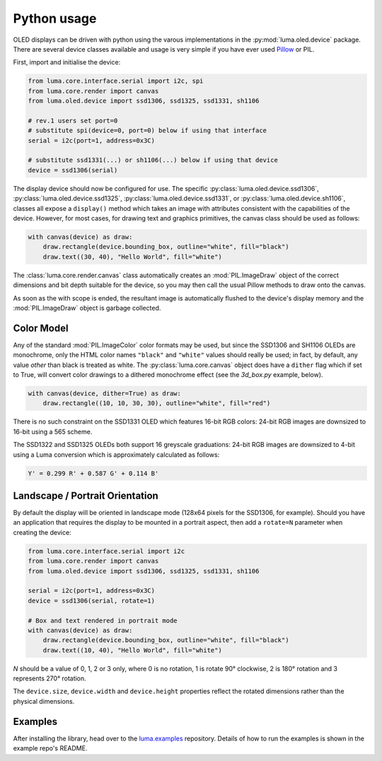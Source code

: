 Python usage
------------
OLED displays can be driven with python using the varous implementations in the
:py:mod:`luma.oled.device` package.  There are several device classes available
and usage is very simple if you have ever used `Pillow
<https://pillow.readthedocs.io/en/latest/>`_ or PIL.

First, import and initialise the device:

.. code:: python

  from luma.core.interface.serial import i2c, spi
  from luma.core.render import canvas
  from luma.oled.device import ssd1306, ssd1325, ssd1331, sh1106

  # rev.1 users set port=0
  # substitute spi(device=0, port=0) below if using that interface
  serial = i2c(port=1, address=0x3C)

  # substitute ssd1331(...) or sh1106(...) below if using that device
  device = ssd1306(serial)

The display device should now be configured for use. The specific
:py:class:`luma.oled.device.ssd1306`,
:py:class:`luma.oled.device.ssd1325`,
:py:class:`luma.oled.device.ssd1331`, or
:py:class:`luma.oled.device.sh1106`, classes all expose a ``display()`` method
which takes an image with attributes consistent with the capabilities of the
device. However, for most cases, for drawing text and graphics primitives, the
canvas class should be used as follows:

.. code:: python

  with canvas(device) as draw:
      draw.rectangle(device.bounding_box, outline="white", fill="black")
      draw.text((30, 40), "Hello World", fill="white")

The :class:`luma.core.render.canvas` class automatically creates an :mod:`PIL.ImageDraw`
object of the correct dimensions and bit depth suitable for the device, so you
may then call the usual Pillow methods to draw onto the canvas.

As soon as the with scope is ended, the resultant image is automatically
flushed to the device's display memory and the :mod:`PIL.ImageDraw` object is
garbage collected.

Color Model
^^^^^^^^^^^
Any of the standard :mod:`PIL.ImageColor` color formats may be used, but since
the SSD1306 and SH1106 OLEDs are monochrome, only the HTML color names
``"black"`` and ``"white"`` values should really be used; in fact, by default,
any value *other* than black is treated as white. The :py:class:`luma.core.canvas` object
does have a ``dither`` flag which if set to True, will convert color drawings
to a dithered monochrome effect (see the *3d_box.py* example, below).

.. code:: python

  with canvas(device, dither=True) as draw:
      draw.rectangle((10, 10, 30, 30), outline="white", fill="red")

There is no such constraint on the SSD1331 OLED which features 16-bit RGB
colors: 24-bit RGB images are downsized to 16-bit using a 565 scheme.

The SSD1322 and SSD1325 OLEDs both support 16 greyscale graduations: 24-bit RGB
images are downsized to 4-bit using a Luma conversion which is approximately
calculated as follows:

.. code::

    Y' = 0.299 R' + 0.587 G' + 0.114 B'

Landscape / Portrait Orientation
^^^^^^^^^^^^^^^^^^^^^^^^^^^^^^^^
By default the display will be oriented in landscape mode (128x64 pixels for
the SSD1306, for example). Should you have an application that requires the
display to be mounted in a portrait aspect, then add a ``rotate=N`` parameter
when creating the device:

.. code:: python

  from luma.core.interface.serial import i2c
  from luma.core.render import canvas
  from luma.oled.device import ssd1306, ssd1325, ssd1331, sh1106

  serial = i2c(port=1, address=0x3C)
  device = ssd1306(serial, rotate=1)

  # Box and text rendered in portrait mode
  with canvas(device) as draw:
      draw.rectangle(device.bounding_box, outline="white", fill="black")
      draw.text((10, 40), "Hello World", fill="white")

*N* should be a value of 0, 1, 2 or 3 only, where 0 is no rotation, 1 is
rotate 90° clockwise, 2 is 180° rotation and 3 represents 270° rotation.

The ``device.size``, ``device.width`` and ``device.height`` properties reflect
the rotated dimensions rather than the physical dimensions.

Examples
^^^^^^^^
After installing the library, head over to the `luma.examples <https://github.com/rm-hull/luma.examples>`_ 
repository. Details of how to run the examples is shown in the example repo's README.
